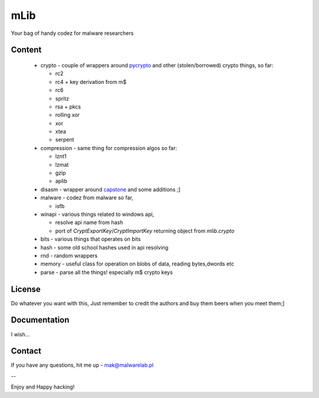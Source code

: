 ====
mLib
====

Your bag of handy codez for malware researchers

-------
Content
-------

 - crypto - couple of wrappers around `pycrypto <https://github.com/dlitz/pycrypto>`_ and other (stolen/borrowed) crypto things, so far:
   
   - rc2
   - rc4 + key derivation from m$
   - rc6
   - spritz
   - rsa + pkcs
   - rolling xor
   - xor 
   - xtea 
   - serpent
	
	
 - compression - same thing for compression algos so far:
   
   - lznt1
   - lzmat
   - gzip
   - aplib
	
 - disasm - wrapper around `capstone <https://github.com/aquynh/capstone>`_ and some additions ;]
 - malware - codez from malware so far,
   
   - isfb 
	
 - winapi - various things related to windows api,
 
   - resolve api name from hash
   - port of `CryptExportKey`/`CryptImportKey` returning object from `mlib.crypto`
	
 - bits - various things that operates on bits
 - hash - some old school hashes used in api resolving
 - rnd  - random wrappers
 - memory - useful class for operation on blobs of data, reading bytes,dwords etc
 - parse - parse all the things! especially m$ crypto keys
 
-------
License
-------

Do whatever you want with this,  
Just remember to credit the authors and buy them beers when you meet them;]

-------------
Documentation
-------------

I wish...

---------
Contact
---------

If you have any questions, hit me up - mak@malwarelab.pl

--

Enjoy and Happy hacking!
